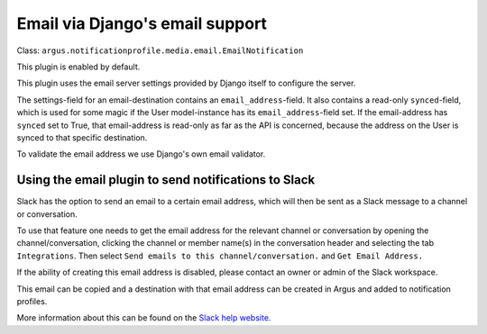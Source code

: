 Email via Django's email support
================================

| Class: ``argus.notificationprofile.media.email.EmailNotification``

This plugin is enabled by default.

This plugin uses the email server settings provided by Django itself to
configure the server.

The settings-field for an email-destination contains an
``email_address``-field. It also contains a read-only ``synced``-field, which
is used for some magic if the User model-instance has its
``email_address``-field set. If the email-address has ``synced`` set to True, that
email-address is read-only as far as the API is concerned, because the address
on the User is synced to that specific destination.

To validate the email address we use Django's own email validator.

Using the email plugin to send notifications to Slack
^^^^^^^^^^^^^^^^^^^^^^^^^^^^^^^^^^^^^^^^^^^^^^^^^^^^^

Slack has the option to send an email to a certain email address, which will
then be sent as a Slack message to a channel or conversation.

To use that feature one needs to get the email address for the relevant channel
or conversation by opening the channel/conversation, clicking the channel or
member name(s) in the conversation header and selecting the tab
``Integrations``. Then select ``Send emails to this channel/conversation.``
and ``Get Email Address.``

If the ability of creating this email address is disabled, please contact an
owner or admin of the Slack workspace.

This email can be copied and a destination with that email address can be
created in Argus and added to notification profiles.

More information about this can be found on the
`Slack help website <https://slack.com/help/articles/206819278-Send-emails-to-Slack#h_01F4WDZG8RTCTNAMR4KJ7D419V>`_.
